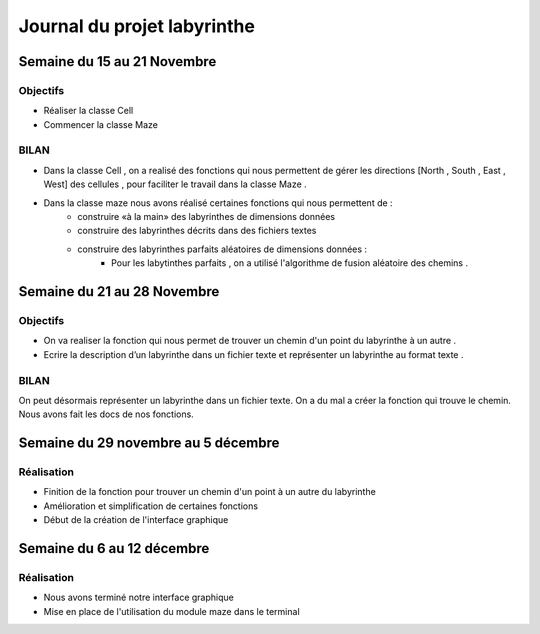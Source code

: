 ============================
Journal du projet labyrinthe
============================

.. topic : Réalisé par :
	
	* Bivolarov Stoyan
	* Debachy Alexandre
	* Jouniau Jules


Semaine du 15 au 21 Novembre
============================

Objectifs
---------

- Réaliser la classe Cell
- Commencer la classe Maze

BILAN
-----

* Dans la classe Cell , on a realisé des fonctions qui nous permettent de gérer les directions [North , South , East , West] des cellules , pour faciliter le travail dans la classe Maze .

* Dans la classe maze nous avons réalisé certaines fonctions qui nous permettent de :
		- construire «à la main» des labyrinthes de dimensions données
		- construire des labyrinthes décrits dans des fichiers textes
		- construire des labyrinthes parfaits aléatoires de dimensions données : 
			- Pour les labytinthes parfaits , on a utilisé l'algorithme de fusion aléatoire des chemins . 


Semaine du 21 au 28 Novembre 
============================

Objectifs
---------

- On va realiser la fonction qui nous permet de trouver un chemin d'un point du labyrinthe à un autre .
- Ecrire la description d’un labyrinthe dans un fichier texte et représenter un labyrinthe au format texte .

BILAN
-----

On peut désormais représenter un labyrinthe dans un fichier texte.
On a du mal a créer la fonction qui trouve le chemin.
Nous avons fait les docs de nos fonctions.




Semaine du 29 novembre au 5 décembre
====================================

Réalisation
-----------

- Finition de la fonction pour trouver un chemin d'un point à un autre du labyrinthe
- Amélioration et simplification de certaines fonctions
- Début de la création de l'interface graphique


Semaine du 6 au 12 décembre
===========================

Réalisation
-----------


- Nous avons terminé notre interface graphique
- Mise en place de l'utilisation du module maze dans le terminal














